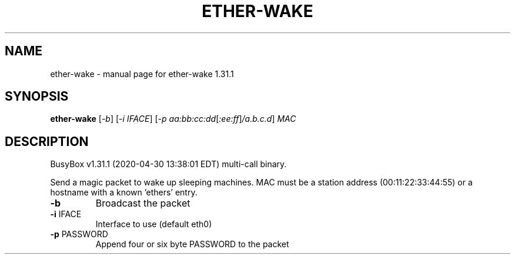.\" DO NOT MODIFY THIS FILE!  It was generated by help2man 1.47.8.
.TH ETHER-WAKE "1" "April 2020" "Fidelix 1.0" "User Commands"
.SH NAME
ether-wake \- manual page for ether-wake 1.31.1
.SH SYNOPSIS
.B ether-wake
[\fI\,-b\/\fR] [\fI\,-i IFACE\/\fR] [\fI\,-p aa:bb:cc:dd\/\fR[\fI\,:ee:ff\/\fR]\fI\,/a.b.c.d\/\fR] \fI\,MAC\/\fR
.SH DESCRIPTION
BusyBox v1.31.1 (2020\-04\-30 13:38:01 EDT) multi\-call binary.
.PP
Send a magic packet to wake up sleeping machines.
MAC must be a station address (00:11:22:33:44:55) or
a hostname with a known 'ethers' entry.
.TP
\fB\-b\fR
Broadcast the packet
.TP
\fB\-i\fR IFACE
Interface to use (default eth0)
.TP
\fB\-p\fR PASSWORD
Append four or six byte PASSWORD to the packet
